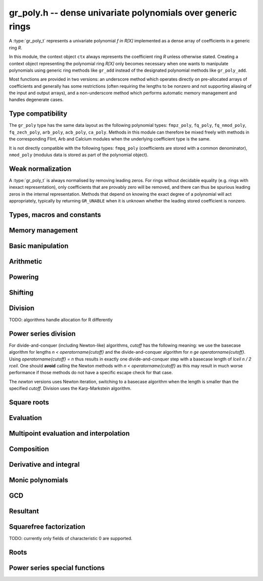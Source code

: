 .. _gr-poly:

**gr_poly.h** -- dense univariate polynomials over generic rings
===============================================================================

A :type:`gr_poly_t` represents a univariate polynomial `f \in R[X]`
implemented as a dense array of coefficients in a generic ring *R*.

In this module, the context object ``ctx`` always represents the
coefficient ring *R* unless otherwise stated.
Creating a context object representing the polynomial ring `R[X]`
only becomes necessary when one
wants to manipulate polynomials using generic ring methods
like ``gr_add`` instead of the designated polynomial
methods like ``gr_poly_add``.

Most functions are provided in two versions: an underscore method which
operates directly on pre-allocated arrays of coefficients and generally
has some restrictions (often requiring the lengths to be nonzero
and not supporting aliasing of the input and output arrays),
and a non-underscore method which performs automatic memory
management and handles degenerate cases.

Type compatibility
-------------------------------------------------------------------------------

The ``gr_poly`` type has the same data layout as the following
polynomial types: ``fmpz_poly``, ``fq_poly``, ``fq_nmod_poly``,
``fq_zech_poly``, ``arb_poly``, ``acb_poly``, ``ca_poly``.
Methods in this module can therefore be mixed freely with
methods in the corresponding Flint, Arb and Calcium modules
when the underlying coefficient type is the same.

It is not directly compatible with the following types:
``fmpq_poly`` (coefficients are stored with a common denominator),
``nmod_poly`` (modulus data is stored as part of the polynomial object).

Weak normalization
-------------------------------------------------------------------------------

A :type:`gr_poly_t` is always normalised by removing leading zeros.
For rings without decidable equality (e.g. rings with inexact
representation), only coefficients that are provably zero will be
removed, and there can thus be spurious leading zeros in the
internal representation.
Methods that depend on knowing the exact degree of a polynomial
will act appropriately, typically by returning ``GR_UNABLE``
when it is unknown whether the leading stored coefficient is nonzero.

Types, macros and constants
-------------------------------------------------------------------------------

.. type:: gr_poly_struct

.. type:: gr_poly_t

    Contains a pointer to an array of coefficients (``coeffs``), the used
    length (``length``), and the allocated size of the array (``alloc``).

    A ``gr_poly_t`` is defined as an array of length one of type
    ``gr_poly_struct``, permitting a ``gr_poly_t`` to
    be passed by reference.

Memory management
-------------------------------------------------------------------------------

.. function:: void gr_poly_init(gr_poly_t poly, gr_ctx_t ctx)

.. function:: void gr_poly_init2(gr_poly_t poly, slong len, gr_ctx_t ctx)

.. function:: void gr_poly_clear(gr_poly_t poly, gr_ctx_t ctx)

.. function:: gr_ptr gr_poly_entry_ptr(gr_poly_t poly, slong i, gr_ctx_t ctx)

.. function:: slong gr_poly_length(const gr_poly_t poly, gr_ctx_t ctx)

.. function:: void gr_poly_swap(gr_poly_t poly1, gr_poly_t poly2, gr_ctx_t ctx)

.. function:: void gr_poly_fit_length(gr_poly_t poly, slong len, gr_ctx_t ctx)

.. function:: void _gr_poly_set_length(gr_poly_t poly, slong len, gr_ctx_t ctx)

Basic manipulation
-------------------------------------------------------------------------------

.. function:: void _gr_poly_normalise(gr_poly_t poly, gr_ctx_t ctx)

.. function:: int gr_poly_set(gr_poly_t res, const gr_poly_t src, gr_ctx_t ctx)
              int gr_poly_get_fmpz_poly(gr_poly_t res, const fmpz_poly_t src, gr_ctx_t ctx)
              int gr_poly_set_fmpq_poly(gr_poly_t res, const fmpq_poly_t src, gr_ctx_t ctx)
              int gr_poly_set_gr_poly_other(gr_poly_t res, const gr_poly_t x, gr_ctx_t x_ctx, gr_ctx_t ctx)

.. function:: int _gr_poly_reverse(gr_ptr res, gr_srcptr poly, slong len, slong n, gr_ctx_t ctx)
              int gr_poly_reverse(gr_poly_t res, const gr_poly_t poly, slong n, gr_ctx_t ctx)

.. function:: int gr_poly_truncate(gr_poly_t poly, slong newlen, gr_ctx_t ctx)

.. function:: int gr_poly_zero(gr_poly_t poly, gr_ctx_t ctx)
              int gr_poly_one(gr_poly_t poly, gr_ctx_t ctx)
              int gr_poly_neg_one(gr_poly_t poly, gr_ctx_t ctx)
              int gr_poly_gen(gr_poly_t poly, gr_ctx_t ctx)

.. function:: int gr_poly_write(gr_stream_t out, const gr_poly_t poly, gr_ctx_t ctx)
              int gr_poly_print(const gr_poly_t poly, gr_ctx_t ctx)

.. function:: int gr_poly_randtest(gr_poly_t poly, flint_rand_t state, slong len, gr_ctx_t ctx)

.. function:: truth_t _gr_poly_equal(gr_srcptr poly1, slong len1, gr_srcptr poly2, slong len2, gr_ctx_t ctx)
              truth_t gr_poly_equal(const gr_poly_t poly1, const gr_poly_t poly2, gr_ctx_t ctx)

.. function:: truth_t gr_poly_is_zero(const gr_poly_t poly, gr_ctx_t ctx)
              truth_t gr_poly_is_one(const gr_poly_t poly, gr_ctx_t ctx)
              truth_t gr_poly_is_gen(const gr_poly_t poly, gr_ctx_t ctx)

.. function:: int gr_poly_set_scalar(gr_poly_t poly, gr_srcptr c, gr_ctx_t ctx)
              int gr_poly_set_si(gr_poly_t poly, slong c, gr_ctx_t ctx)
              int gr_poly_set_ui(gr_poly_t poly, slong c, gr_ctx_t ctx)
              int gr_poly_set_fmpz(gr_poly_t poly, const fmpz_t c, gr_ctx_t ctx)
              int gr_poly_set_fmpq(gr_poly_t poly, const fmpq_t c, gr_ctx_t ctx)

.. function:: int gr_poly_set_coeff_scalar(gr_poly_t poly, slong n, gr_srcptr c, gr_ctx_t ctx)
              int gr_poly_set_coeff_si(gr_poly_t poly, slong n, slong c, gr_ctx_t ctx)
              int gr_poly_set_coeff_ui(gr_poly_t poly, slong n, ulong c, gr_ctx_t ctx)
              int gr_poly_set_coeff_fmpz(gr_poly_t poly, slong n, const fmpz_t c, gr_ctx_t ctx)
              int gr_poly_set_coeff_fmpq(gr_poly_t poly, slong n, const fmpq_t c, gr_ctx_t ctx)

.. function:: int gr_poly_get_coeff_scalar(gr_ptr res, const gr_poly_t poly, slong n, gr_ctx_t ctx)

Arithmetic
-------------------------------------------------------------------------------

.. function:: int gr_poly_neg(gr_poly_t res, const gr_poly_t src, gr_ctx_t ctx)

.. function:: int _gr_poly_add(gr_ptr res, gr_srcptr poly1, slong len1, gr_srcptr poly2, slong len2, gr_ctx_t ctx)
              int gr_poly_add(gr_poly_t res, const gr_poly_t poly1, const gr_poly_t poly2, gr_ctx_t ctx)

.. function:: int _gr_poly_sub(gr_ptr res, gr_srcptr poly1, slong len1, gr_srcptr poly2, slong len2, gr_ctx_t ctx)
              int gr_poly_sub(gr_poly_t res, const gr_poly_t poly1, const gr_poly_t poly2, gr_ctx_t ctx)

.. function:: int _gr_poly_mul(gr_ptr res, gr_srcptr poly1, slong len1, gr_srcptr poly2, slong len2, gr_ctx_t ctx)
              int gr_poly_mul(gr_poly_t res, const gr_poly_t poly1, const gr_poly_t poly2, gr_ctx_t ctx)

.. function:: int _gr_poly_mullow_generic(gr_ptr res, gr_srcptr poly1, slong len1, gr_srcptr poly2, slong len2, slong len, gr_ctx_t ctx)
              int gr_poly_mullow(gr_poly_t res, const gr_poly_t poly1, const gr_poly_t poly2, slong len, gr_ctx_t ctx)

.. function:: int gr_poly_mul_scalar(gr_poly_t res, const gr_poly_t poly, gr_srcptr c, gr_ctx_t ctx)

Powering
--------------------------------------------------------------------------------

.. function:: int _gr_poly_pow_series_ui_binexp(gr_ptr res, gr_srcptr f, slong flen, ulong exp, slong len, gr_ctx_t ctx)
              int gr_poly_pow_series_ui_binexp(gr_poly_t res, const gr_poly_t poly, ulong exp, slong len, gr_ctx_t ctx)

.. function:: int _gr_poly_pow_series_ui(gr_ptr res, gr_srcptr f, slong flen, ulong exp, slong len, gr_ctx_t ctx)
              int gr_poly_pow_series_ui(gr_poly_t res, const gr_poly_t poly, ulong exp, slong len, gr_ctx_t ctx)

.. function:: int _gr_poly_pow_ui_binexp(gr_ptr res, gr_srcptr f, slong flen, ulong exp, gr_ctx_t ctx)
              int gr_poly_pow_ui_binexp(gr_poly_t res, const gr_poly_t poly, ulong exp, gr_ctx_t ctx)

.. function:: int _gr_poly_pow_ui(gr_ptr res, gr_srcptr f, slong flen, ulong exp, gr_ctx_t ctx)
              int gr_poly_pow_ui(gr_poly_t res, const gr_poly_t poly, ulong exp, gr_ctx_t ctx)

.. function:: int gr_poly_pow_fmpz(gr_poly_t res, const gr_poly_t poly, const fmpz_t exp, gr_ctx_t ctx)

.. function:: int _gr_poly_pow_series_fmpq_recurrence(gr_ptr h, gr_srcptr f, slong flen, const fmpq_t exp, slong len, gr_ctx_t ctx)
              int gr_poly_pow_series_fmpq_recurrence(gr_poly_t res, const gr_poly_t poly, const fmpq_t exp, slong len, gr_ctx_t ctx)

Shifting
-------------------------------------------------------------------------------

.. function:: int _gr_poly_shift_left(gr_ptr res, gr_srcptr poly, slong len, slong n, gr_ctx_t ctx)
              int gr_poly_shift_left(gr_poly_t res, const gr_poly_t poly, slong n, gr_ctx_t ctx)

.. function:: int _gr_poly_shift_right(gr_ptr res, gr_srcptr poly, slong len, slong n, gr_ctx_t ctx)
              int gr_poly_shift_right(gr_poly_t res, const gr_poly_t poly, slong n, gr_ctx_t ctx)


Division
--------------------------------------------------------------------------------

TODO: algorithms handle allocation for R differently

.. function:: int _gr_poly_divrem_divconquer_preinv(gr_ptr Q, gr_ptr R, gr_srcptr A, slong lenA, gr_srcptr B, slong lenB, gr_srcptr invB, slong cutoff, gr_ctx_t ctx)
              int _gr_poly_divrem_divconquer(gr_ptr Q, gr_ptr R, gr_srcptr A, slong lenA, gr_srcptr B, slong lenB, slong cutoff, gr_ctx_t ctx)
              int gr_poly_divrem_divconquer(gr_poly_t Q, gr_poly_t R, const gr_poly_t A, const gr_poly_t B, slong cutoff, gr_ctx_t ctx)
              int _gr_poly_divrem_basecase_preinv(gr_ptr Q, gr_ptr R, gr_srcptr A, slong lenA, gr_srcptr B, slong lenB, gr_srcptr invB, gr_ctx_t ctx)
              int _gr_poly_divrem_basecase_noinv(gr_ptr Q, gr_ptr R, gr_srcptr A, slong lenA, gr_srcptr B, slong lenB, gr_ctx_t ctx)
              int _gr_poly_divrem_basecase(gr_ptr Q, gr_ptr R, gr_srcptr A, slong lenA, gr_srcptr B, slong lenB, gr_ctx_t ctx)
              int gr_poly_divrem_basecase(gr_poly_t Q, gr_poly_t R, const gr_poly_t A, const gr_poly_t B, gr_ctx_t ctx)
              int _gr_poly_divrem(gr_ptr Q, gr_ptr R, gr_srcptr A, slong lenA, gr_srcptr B, slong lenB, gr_ctx_t ctx)
              int gr_poly_divrem(gr_poly_t Q, gr_poly_t R, const gr_poly_t A, const gr_poly_t B, gr_ctx_t ctx)

    Polynomial division with remainder. ``GR_DOMAIN`` is returned when
    *B* is provably zero or when encountering an impossible division
    in the polynomial division algorithm.

    The underscore methods make the following assumptions:

    * *Q* has room for ``lenA - lenB + 1`` coefficients.
    * *R* has room for ``lenA`` coefficients.
    * ``lenA >= lenB >= 1``.
    * *Q* is not aliased with either *A* or *B*.
    * *R* is not aliased with *B*.
    * The divisor *B* is normalized to have nonzero leading coefficient.
      (The non-underscore methods check for leading coefficients that
      are not provably nonzero and return ``GR_UNABLE``)

    The ``preinv`` functions take a precomputed inverse of the
    leading coefficient as input.

.. function:: int _gr_poly_div_newton(gr_ptr Q, gr_srcptr A, slong lenA, gr_srcptr B, slong lenB, gr_ctx_t ctx)
              int _gr_poly_divrem_newton(gr_ptr Q, gr_ptr R, gr_srcptr A, slong lenA, gr_srcptr B, slong lenB, gr_ctx_t ctx)
              int gr_poly_divrem_newton(gr_poly_t Q, gr_poly_t R, const gr_poly_t A, const gr_poly_t B, gr_ctx_t ctx)


Power series division
--------------------------------------------------------------------------------

For divide-and-conquer (including Newton-like) algorithms, *cutoff* has the
following meaning: we use the basecase algorithm for lengths `n < \operatorname{cutoff}`
and the divide-and-conquer algorithm for `n \ge \operatorname{cutoff}`.
Using `\operatorname{cutoff} = n` thus results in exactly one divide-and-conquer
step with a basecase length of `\lceil n / 2 \rceil`.
One should **avoid** calling the Newton methods with `n < \operatorname{cutoff}`
as this may result in much worse performance if those methods
do not have a specific escape check for that case.

The *newton* versions uses Newton iteration, switching to a basecase
algorithm when the length is smaller than the specified *cutoff*.
Division uses the Karp-Markstein algorithm.

.. function:: int _gr_poly_inv_series_newton(gr_ptr res, gr_srcptr A, slong Alen, slong len, slong cutoff, gr_ctx_t ctx)
              int gr_poly_inv_series_newton(gr_poly_t res, const gr_poly_t A, slong len, slong cutoff, gr_ctx_t ctx)
              int _gr_poly_inv_series_basecase(gr_ptr res, gr_srcptr A, slong Alen, slong len, gr_ctx_t ctx)
              int gr_poly_inv_series_basecase(gr_poly_t res, const gr_poly_t A, slong len, gr_ctx_t ctx)
              int _gr_poly_inv_series(gr_ptr res, gr_srcptr A, slong Alen, slong len, gr_ctx_t ctx)
              int gr_poly_inv_series(gr_poly_t res, const gr_poly_t A, slong len, gr_ctx_t ctx)

.. function:: int _gr_poly_div_series_newton(gr_ptr res, gr_srcptr A, slong Alen, gr_srcptr B, slong Blen, slong len, slong cutoff, gr_ctx_t ctx)
              int gr_poly_div_series_newton(gr_poly_t res, const gr_poly_t A, const gr_poly_t B, slong len, slong cutoff, gr_ctx_t ctx)
              int _gr_poly_div_series_invmul(gr_ptr res, gr_srcptr B, slong Blen, gr_srcptr A, slong Alen, slong len, gr_ctx_t ctx)
              int gr_poly_div_series_invmul(gr_poly_t res, const gr_poly_t A, const gr_poly_t B, slong len, gr_ctx_t ctx)
              int _gr_poly_div_series_basecase(gr_ptr res, gr_srcptr A, slong Alen, gr_srcptr B, slong Blen, slong len, gr_ctx_t ctx)
              int gr_poly_div_series_basecase(gr_poly_t res, const gr_poly_t A, const gr_poly_t B, slong len, gr_ctx_t ctx)
              int _gr_poly_div_series(gr_ptr res, gr_srcptr A, slong Alen, gr_srcptr B, slong Blen, slong len, gr_ctx_t ctx)
              int gr_poly_div_series(gr_poly_t res, const gr_poly_t A, const gr_poly_t B, slong len, gr_ctx_t ctx)

Square roots
--------------------------------------------------------------------------------

.. function:: int _gr_poly_sqrt_series_newton(gr_ptr res, gr_srcptr f, slong flen, slong len, slong cutoff, gr_ctx_t ctx)
              int gr_poly_sqrt_series_newton(gr_poly_t res, const gr_poly_t f, slong len, slong cutoff, gr_ctx_t ctx)
              int _gr_poly_sqrt_series_basecase(gr_ptr res, gr_srcptr f, slong flen, slong len, gr_ctx_t ctx)
              int gr_poly_sqrt_series_basecase(gr_poly_t res, const gr_poly_t f, slong len, gr_ctx_t ctx)
              int _gr_poly_sqrt_series_miller(gr_ptr res, gr_srcptr f, slong flen, slong len, gr_ctx_t ctx)
              int gr_poly_sqrt_series_miller(gr_poly_t res, const gr_poly_t f, slong len, gr_ctx_t ctx)
              int _gr_poly_sqrt_series(gr_ptr res, gr_srcptr f, slong flen, slong len, gr_ctx_t ctx)
              int gr_poly_sqrt_series(gr_poly_t res, const gr_poly_t f, slong len, gr_ctx_t ctx)

.. function:: int _gr_poly_rsqrt_series_newton(gr_ptr res, gr_srcptr f, slong flen, slong len, slong cutoff, gr_ctx_t ctx)
              int gr_poly_rsqrt_series_newton(gr_poly_t res, const gr_poly_t f, slong len, slong cutoff, gr_ctx_t ctx)
              int _gr_poly_rsqrt_series_basecase(gr_ptr res, gr_srcptr f, slong flen, slong len, gr_ctx_t ctx)
              int gr_poly_rsqrt_series_basecase(gr_poly_t res, const gr_poly_t f, slong len, gr_ctx_t ctx)
              int _gr_poly_rsqrt_series_miller(gr_ptr res, gr_srcptr f, slong flen, slong len, gr_ctx_t ctx)
              int gr_poly_rsqrt_series_miller(gr_poly_t res, const gr_poly_t f, slong len, gr_ctx_t ctx)
              int _gr_poly_rsqrt_series(gr_ptr res, gr_srcptr f, slong flen, slong len, gr_ctx_t ctx)
              int gr_poly_rsqrt_series(gr_poly_t res, const gr_poly_t f, slong len, gr_ctx_t ctx)

Evaluation
-------------------------------------------------------------------------------

.. function:: int _gr_poly_evaluate_rectangular(gr_ptr res, gr_srcptr poly, slong len, gr_srcptr x, gr_ctx_t ctx)
              int gr_poly_evaluate_rectangular(gr_ptr res, const gr_poly_t poly, gr_srcptr x, gr_ctx_t ctx)

.. function:: int _gr_poly_evaluate_horner(gr_ptr res, gr_srcptr poly, slong len, gr_srcptr x, gr_ctx_t ctx)
              int gr_poly_evaluate_horner(gr_ptr res, const gr_poly_t poly, gr_srcptr x, gr_ctx_t ctx)

.. function:: int _gr_poly_evaluate(gr_ptr res, gr_srcptr poly, slong len, gr_srcptr x, gr_ctx_t ctx)
              int gr_poly_evaluate(gr_ptr res, const gr_poly_t poly, gr_srcptr x, gr_ctx_t ctx)

    Set *res* to *poly* evaluated at *x*.

.. function:: int _gr_poly_evaluate_other_horner(gr_ptr res, gr_srcptr f, slong len, const gr_srcptr x, gr_ctx_t x_ctx, gr_ctx_t ctx)
              int gr_poly_evaluate_other_horner(gr_ptr res, const gr_poly_t f, gr_srcptr x, gr_ctx_t x_ctx, gr_ctx_t ctx)
              int _gr_poly_evaluate_other_rectangular(gr_ptr res, gr_srcptr f, slong len, const gr_srcptr x, gr_ctx_t x_ctx, gr_ctx_t ctx)
              int gr_poly_evaluate_other_rectangular(gr_ptr res, const gr_poly_t f, gr_srcptr x, gr_ctx_t x_ctx, gr_ctx_t ctx)
              int _gr_poly_evaluate_other(gr_ptr res, gr_srcptr f, slong len, const gr_srcptr x, gr_ctx_t x_ctx, gr_ctx_t ctx)
              int gr_poly_evaluate_other(gr_ptr res, const gr_poly_t f, gr_srcptr x, gr_ctx_t x_ctx, gr_ctx_t ctx)

    Set *res* to *poly* evaluated at *x*, where the coefficients of *f*
    belong to *ctx* while both *x* and *res* belong to *x_ctx*.

Multipoint evaluation and interpolation
-------------------------------------------------------------------------------

.. function:: gr_ptr * _gr_poly_tree_alloc(slong len, gr_ctx_t ctx)

.. function:: void _gr_poly_tree_free(gr_ptr * tree, slong len, gr_ctx_t ctx)

.. function:: int _gr_poly_tree_build(gr_ptr * tree, gr_srcptr roots, slong len, gr_ctx_t ctx)

.. function:: int _gr_poly_evaluate_vec_fast_precomp(gr_ptr vs, gr_srcptr poly, slong plen, gr_ptr * tree, slong len, gr_ctx_t ctx)

.. function:: int _gr_poly_evaluate_vec_fast(gr_ptr ys, gr_srcptr poly, slong plen, gr_srcptr xs, slong n, gr_ctx_t ctx)

.. function:: int gr_poly_evaluate_vec_fast(gr_vec_t ys, const gr_poly_t poly, const gr_vec_t xs, gr_ctx_t ctx)

.. function:: int _gr_poly_evaluate_vec_iter(gr_ptr ys, gr_srcptr poly, slong plen, gr_srcptr xs, slong n, gr_ctx_t ctx)

.. function:: int gr_poly_evaluate_vec_iter(gr_vec_t ys, const gr_poly_t poly, const gr_vec_t xs, gr_ctx_t ctx)


Composition
-------------------------------------------------------------------------------

.. function:: int _gr_poly_taylor_shift_horner(gr_ptr res, gr_srcptr poly, slong len, gr_srcptr c, gr_ctx_t ctx)
              int gr_poly_taylor_shift_horner(gr_poly_t res, const gr_poly_t poly, gr_srcptr c, gr_ctx_t ctx)
              int _gr_poly_taylor_shift_divconquer(gr_ptr res, gr_srcptr poly, slong len, gr_srcptr c, gr_ctx_t ctx)
              int gr_poly_taylor_shift_divconquer(gr_poly_t res, const gr_poly_t poly, gr_srcptr c, gr_ctx_t ctx)
              int _gr_poly_taylor_shift(gr_ptr res, gr_srcptr poly, slong len, gr_srcptr c, gr_ctx_t ctx)
              int gr_poly_taylor_shift(gr_poly_t res, const gr_poly_t poly, gr_srcptr c, gr_ctx_t ctx)

.. function:: int _gr_poly_compose_horner(gr_ptr res, gr_srcptr poly1, slong len1, gr_srcptr poly2, slong len2, gr_ctx_t ctx)
              int gr_poly_compose_horner(gr_poly_t res, const gr_poly_t poly1, const gr_poly_t poly2, gr_ctx_t ctx)
              int _gr_poly_compose_divconquer(gr_ptr res, gr_srcptr poly1, slong len1, gr_srcptr poly2, slong len2, gr_ctx_t ctx)
              int gr_poly_compose_divconquer(gr_poly_t res, const gr_poly_t poly1, const gr_poly_t poly2, gr_ctx_t ctx)
              int _gr_poly_compose(gr_ptr res, gr_srcptr poly1, slong len1, gr_srcptr poly2, slong len2, gr_ctx_t ctx)
              int gr_poly_compose(gr_poly_t res, const gr_poly_t poly1, const gr_poly_t poly2, gr_ctx_t ctx)

Derivative and integral
-------------------------------------------------------------------------------

.. function:: int _gr_poly_derivative(gr_ptr res, gr_srcptr poly, slong len, gr_ctx_t ctx)
              int gr_poly_derivative(gr_poly_t res, const gr_poly_t poly, gr_ctx_t ctx)

.. function:: int _gr_poly_integral(gr_ptr res, gr_srcptr poly, slong len, gr_ctx_t ctx)
              int gr_poly_integral(gr_poly_t res, const gr_poly_t poly, gr_ctx_t ctx)

Monic polynomials
-------------------------------------------------------------------------------

.. function:: int _gr_poly_make_monic(gr_ptr res, gr_srcptr poly, slong len, gr_ctx_t ctx)
              int gr_poly_make_monic(gr_poly_t res, const gr_poly_t src, gr_ctx_t ctx)

.. function:: truth_t _gr_poly_is_monic(gr_srcptr poly, slong len, gr_ctx_t ctx)
              truth_t gr_poly_is_monic(const gr_poly_t res, gr_ctx_t ctx)

GCD
-------------------------------------------------------------------------------

.. function:: int _gr_poly_hgcd(slong * sgn, gr_ptr * M, slong * lenM, gr_ptr A, slong * lenA, gr_ptr B, slong * lenB, gr_srcptr a, slong lena, gr_srcptr b, slong lenb, slong cutoff, gr_ctx_t ctx)

.. function:: int _gr_poly_gcd_hgcd(gr_ptr G, slong * _lenG, gr_srcptr A, slong lenA, gr_srcptr B, slong lenB, slong inner_cutoff, slong cutoff, gr_ctx_t ctx)
              int gr_poly_gcd_hgcd(gr_poly_t G, const gr_poly_t A, const gr_poly_t B, slong inner_cutoff, slong cutoff, gr_ctx_t ctx)

.. function:: int _gr_poly_gcd_euclidean(gr_ptr G, slong * lenG, gr_srcptr A, slong lenA, gr_srcptr B, slong lenB, gr_ctx_t ctx)
              int gr_poly_gcd_euclidean(gr_poly_t G, const gr_poly_t A, const gr_poly_t B, gr_ctx_t ctx)
              int _gr_poly_gcd(gr_ptr G, slong * lenG, gr_srcptr A, slong lenA, gr_srcptr B, slong lenB, gr_ctx_t ctx)
              int gr_poly_gcd(gr_poly_t G, const gr_poly_t A, const gr_poly_t B, gr_ctx_t ctx)

    Polynomial GCD. Currently only useful over fields.

    The underscore methods assume ``lenA >= lenB >= 1`` and that both
    *A* and *B* have nonzero leading coefficient.

Resultant
-------------------------------------------------------------------------------

.. function:: int _gr_poly_resultant_euclidean(gr_ptr res, gr_srcptr poly1, slong len1, gr_srcptr poly2, slong len2, gr_ctx_t ctx)
              int gr_poly_resultant_euclidean(gr_ptr r, const gr_poly_t f, const gr_poly_t g, gr_ctx_t ctx)

.. function:: int _gr_poly_resultant_hgcd(gr_ptr res, gr_srcptr A, slong lenA, gr_srcptr B, slong lenB, slong inner_cutoff, slong cutoff, gr_ctx_t ctx)
              int gr_poly_resultant_hgcd(gr_ptr r, const gr_poly_t f, const gr_poly_t g, slong inner_cutoff, slong cutoff, gr_ctx_t ctx)

.. function:: int _gr_poly_resultant_sylvester(gr_ptr res, gr_srcptr poly1, slong len1, gr_srcptr poly2, slong len2, gr_ctx_t ctx)
              int gr_poly_resultant_sylvester(gr_ptr r, const gr_poly_t f, const gr_poly_t g, gr_ctx_t ctx)


Squarefree factorization
-------------------------------------------------------------------------------

TODO: currently only fields of characteristic 0 are supported.

.. function:: int gr_poly_factor_squarefree(gr_ptr c, gr_vec_t fac, gr_vec_t exp, const gr_poly_t poly, gr_ctx_t ctx)

    Computes a squarefree factorization of *poly*.

    The constant *c* is set to an element of the scalar ring.
    The factors in *fac* are set to polynomials; the user must thus
    initialize it to a vector of polynomials of the same type as
    *poly* (and *not* to the parent *ctx*).
    The exponent vector *exp* must be initialized to the *fmpz* type.

.. function:: int gr_poly_squarefree_part(gr_poly_t res, const gr_poly_t poly, gr_ctx_t ctx)

    Sets *res* to the squarefreepart of *poly*.

Roots
-------------------------------------------------------------------------------

.. function:: int gr_poly_roots(gr_vec_t roots, gr_vec_t mult, const gr_poly_t poly, int flags, gr_ctx_t ctx)
              int gr_poly_roots_other(gr_vec_t roots, gr_vec_t mult, const gr_poly_t poly, gr_ctx_t poly_ctx, int flags, gr_ctx_t ctx)

    Finds all roots of the given polynomial in the ring defined by *ctx*,
    storing the roots without duplication in *roots* (a vector with
    elements of type ``ctx``) and the corresponding multiplicities in
    *mult* (a vector with elements of type ``fmpz``).

    If the target ring is not an algebraically closed field, then
    the sum of multiplicities can be smaller than the degree of the
    polynomial. For example, with ``fmpz`` coefficients, we only
    find integer roots.
    The *other* version of this function takes as input a polynomial
    with entries in a different ring ``poly_ctx``. For example,
    we can compute ``qqbar`` or ``arb`` roots for a polynomial
    with ``fmpz`` coefficients.

    Whether the roots are sorted in any particular order is
    ring-dependent.

    We consider roots of the zero polynomial to be ill-defined and return
    ``GR_DOMAIN`` in that case.

Power series special functions
--------------------------------------------------------------------------------

.. function:: int _gr_poly_atan_series(gr_ptr res, gr_srcptr A, slong Alen, slong len, gr_ctx_t ctx)
              int gr_poly_atan_series(gr_poly_t res, const gr_poly_t A, slong len, gr_ctx_t ctx)
              int _gr_poly_atanh_series(gr_ptr res, gr_srcptr A, slong Alen, slong len, gr_ctx_t ctx)
              int gr_poly_atanh_series(gr_poly_t res, const gr_poly_t A, slong len, gr_ctx_t ctx)
              int _gr_poly_log_series(gr_ptr res, gr_srcptr f, slong flen, slong len, gr_ctx_t ctx)
              int gr_poly_log_series(gr_poly_t res, const gr_poly_t f, slong len, gr_ctx_t ctx)

.. function:: int _gr_poly_exp_series_basecase(gr_ptr f, gr_srcptr h, slong hlen, slong n, gr_ctx_t ctx)
              int gr_poly_exp_series_basecase(gr_poly_t f, const gr_poly_t h, slong n, gr_ctx_t ctx)
              int _gr_poly_exp_series_basecase_mul(gr_ptr f, gr_srcptr h, slong hlen, slong n, gr_ctx_t ctx)
              int gr_poly_exp_series_basecase_mul(gr_poly_t f, const gr_poly_t h, slong n, gr_ctx_t ctx)
              int _gr_poly_exp_series_newton(gr_ptr f, gr_ptr g, gr_srcptr h, slong hlen, slong n, slong cutoff, gr_ctx_t ctx)
              int gr_poly_exp_series_newton(gr_poly_t f, const gr_poly_t h, slong n, slong cutoff, gr_ctx_t ctx)
              int _gr_poly_exp_series_generic(gr_ptr f, gr_srcptr h, slong hlen, slong n, gr_ctx_t ctx)
              int _gr_poly_exp_series(gr_ptr res, gr_srcptr f, slong flen, slong len, gr_ctx_t ctx)
              int gr_poly_exp_series(gr_poly_t f, const gr_poly_t h, slong n, gr_ctx_t ctx)

.. raw:: latex

    \newpage

